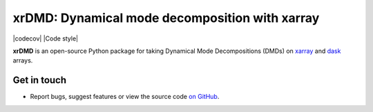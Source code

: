 xrDMD: Dynamical mode decomposition with xarray
==================================================

|DOI| |codecov| |Code style|

**xrDMD** is an open-source Python package for
taking Dynamical Mode Decompositions (DMDs) on xarray_ and dask_ arrays.

.. _xarray: http://xarray.pydata.org/en/stable/
.. _dask: https://dask.org

Get in touch
------------

- Report bugs, suggest features or view the source code `on GitHub`_.

.. _on GitHub: https://github.com/roxyboy/xrDMD/issues


.. |DOI| image:: https://zenodo.org/badge/699998240.svg
   :target: https://zenodo.org/badge/latestdoi/699998240
.. |codecov| image:: 
   :target: 
   :alt: code coverage
.. |Code style| image:: 
   :target: 
   :alt: Code style
